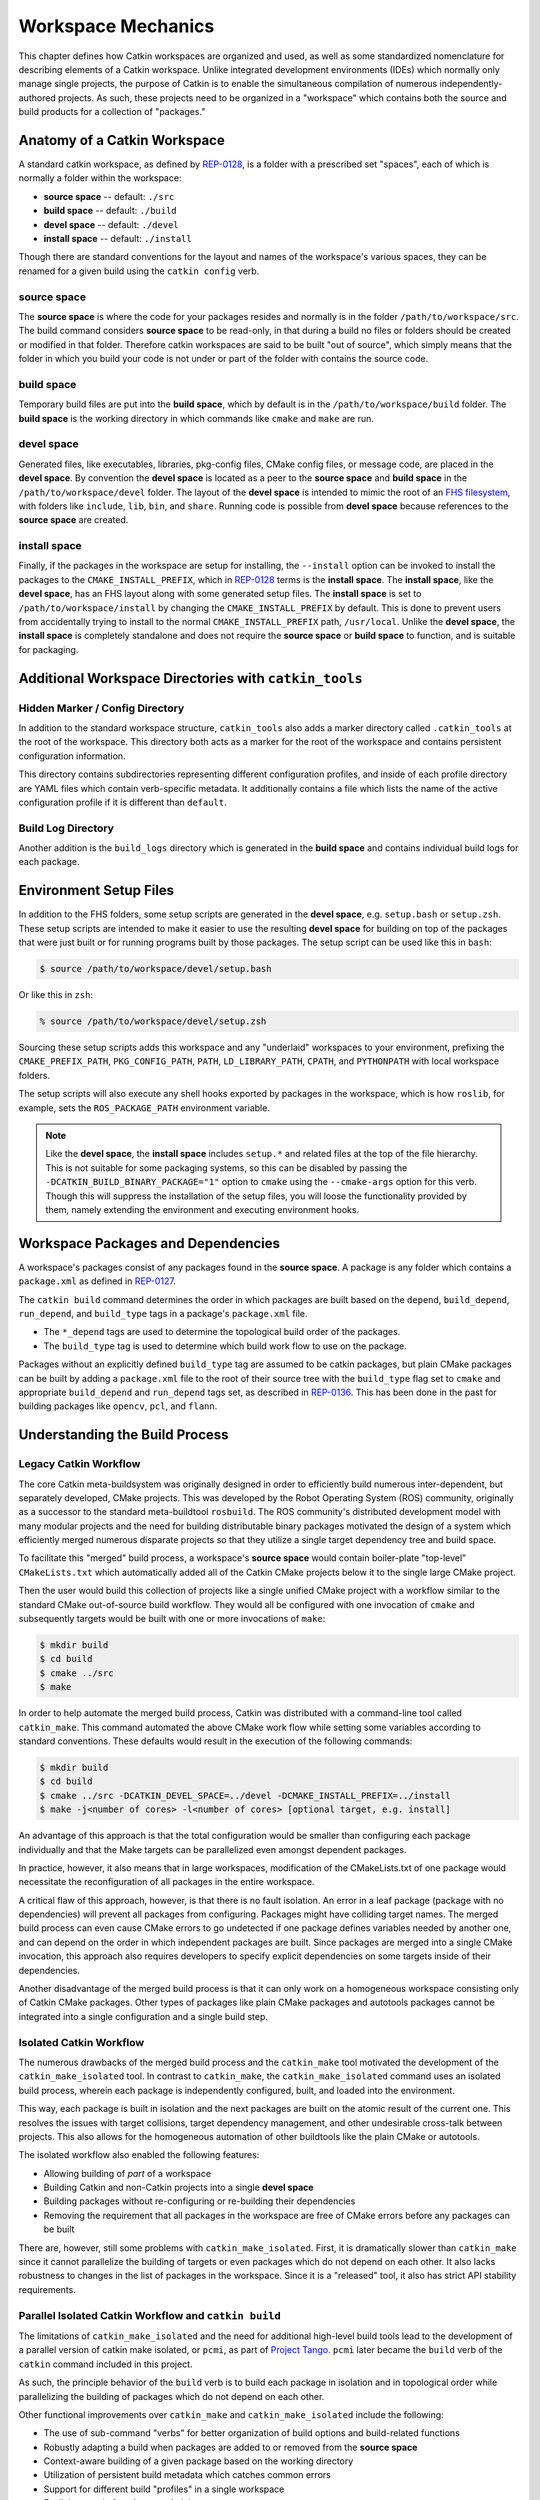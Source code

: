 Workspace Mechanics
===================

This chapter defines how Catkin workspaces are organized and used, as well as
some standardized nomenclature for describing elements of a Catkin workspace.
Unlike integrated development environments (IDEs) which normally only manage
single projects, the purpose of Catkin is to enable the simultaneous
compilation of numerous independently-authored projects. As such, these
projects need to be organized in a "workspace" which contains both the source
and build products for a collection of "packages."


Anatomy of a Catkin Workspace
^^^^^^^^^^^^^^^^^^^^^^^^^^^^^

A standard catkin workspace, as defined by `REP-0128
<http://www.ros.org/reps/rep-0128.html>`_, is a folder with a prescribed set
"spaces", each of which is normally a folder within the workspace:

- **source space** -- default: ``./src``
- **build space** -- default: ``./build``
- **devel space** -- default: ``./devel``
- **install space** -- default: ``./install``

Though there are standard conventions for the layout and names of the
workspace's various spaces, they can be renamed for a given build
using the ``catkin config`` verb.

source space
------------

The **source space** is where the code for your packages resides and normally
is in the folder ``/path/to/workspace/src``.  The build command considers
**source space** to be read-only, in that during a build no files or folders
should be created or modified in that folder.  Therefore catkin workspaces
are said to be built "out of source", which simply means that the folder in
which you build your code is not under or part of the folder with contains
the source code.

build space
-----------

Temporary build files are put into the **build space**, which by default is in
the ``/path/to/workspace/build`` folder.  The **build space** is the working
directory in which commands like ``cmake`` and ``make`` are run.

devel space
-----------

Generated files, like executables, libraries, pkg-config files, CMake config
files, or message code, are placed in the **devel space**.
By convention the **devel space** is located as a peer to the **source
space** and **build space** in the ``/path/to/workspace/devel`` folder.
The layout of the **devel space** is intended to mimic the root of an `FHS
filesystem <https://en.wikipedia.org/wiki/Filesystem_Hierarchy_Standard>`_,
with folders like ``include``, ``lib``, ``bin``, and ``share``. Running code is
possible from **devel space** because references to the **source space** are
created.

install space
-------------

Finally, if the packages in the workspace are setup for installing, the
``--install`` option can be invoked to install the packages to the
``CMAKE_INSTALL_PREFIX``, which in `REP-0128
<http://www.ros.org/reps/rep-0128.html>`_ terms is the **install space**.
The **install space**, like the **devel space**, has an FHS layout along with
some generated setup files.
The **install space** is set to ``/path/to/workspace/install`` by changing
the ``CMAKE_INSTALL_PREFIX`` by default.
This is done to prevent users from accidentally trying to install to the
normal ``CMAKE_INSTALL_PREFIX`` path, ``/usr/local``.
Unlike the **devel space**, the **install space** is completely standalone
and does not require the **source space** or **build space** to function, and
is suitable for packaging.

Additional Workspace Directories with ``catkin_tools``
^^^^^^^^^^^^^^^^^^^^^^^^^^^^^^^^^^^^^^^^^^^^^^^^^^^^^^

Hidden Marker / Config Directory
--------------------------------

In addition to the standard workspace structure, ``catkin_tools`` also adds a
marker directory called ``.catkin_tools`` at the root of the workspace. This
directory both acts as a marker for the root of the workspace and contains
persistent configuration information.

This directory contains subdirectories representing different configuration
profiles, and inside of each profile directory are YAML files which contain
verb-specific metadata. It additionally contains a file which lists the name of
the active configuration profile if it is different than ``default``.

Build Log Directory
-------------------

Another addition is the ``build_logs`` directory which is generated in the
**build space** and contains individual build logs for each package.


Environment Setup Files
^^^^^^^^^^^^^^^^^^^^^^^

In addition to the FHS folders, some setup scripts are generated in the **devel
space**, e.g. ``setup.bash`` or ``setup.zsh``.
These setup scripts are intended to make it easier to use the resulting **devel
space** for building on top of the packages that were just built or for running
programs built by those packages.
The setup script can be used like this in ``bash``:

.. code-block:: bash

    $ source /path/to/workspace/devel/setup.bash

Or like this in ``zsh``:

.. code-block:: bash

    % source /path/to/workspace/devel/setup.zsh

Sourcing these setup scripts adds this workspace and any "underlaid"
workspaces to your environment, prefixing the ``CMAKE_PREFIX_PATH``,
``PKG_CONFIG_PATH``, ``PATH``, ``LD_LIBRARY_PATH``, ``CPATH``, and
``PYTHONPATH`` with local workspace folders.

The setup scripts will also execute any shell hooks exported by packages in the
workspace, which is how ``roslib``, for example, sets the ``ROS_PACKAGE_PATH``
environment variable.

.. note::

    Like the **devel space**, the **install space** includes ``setup.*`` and
    related files at the top of the file hierarchy.
    This is not suitable for some packaging systems, so this can be disabled by
    passing the ``-DCATKIN_BUILD_BINARY_PACKAGE="1"`` option to ``cmake`` using
    the ``--cmake-args`` option for this verb.
    Though this will suppress the installation of the setup files, you will
    loose the functionality provided by them, namely extending the environment
    and executing environment hooks.

Workspace Packages and Dependencies
^^^^^^^^^^^^^^^^^^^^^^^^^^^^^^^^^^^

A workspace's packages consist of any packages found in the **source space**.
A package is any folder which contains a ``package.xml`` as defined in
`REP-0127 <http://www.ros.org/reps/rep-0127.html>`_.

The ``catkin build`` command determines the order in which packages are built
based on the ``depend``, ``build_depend``, ``run_depend``, and ``build_type``
tags in a package's ``package.xml`` file.

- The ``*_depend`` tags are used to determine the topological build order of
  the packages.
- The ``build_type`` tag is used to determine which build work flow to use on
  the package.

Packages without an explicitly defined ``build_type`` tag are assumed to be
catkin packages, but plain CMake packages can be built by adding a
``package.xml`` file to the root of their source tree with the ``build_type``
flag set to ``cmake`` and appropriate ``build_depend`` and ``run_depend`` tags
set, as described in `REP-0136 <http://www.ros.org/reps/rep-0136.html>`_.
This has been done in the past for building packages like ``opencv``, ``pcl``,
and ``flann``.

Understanding the Build Process
^^^^^^^^^^^^^^^^^^^^^^^^^^^^^^^

Legacy Catkin Workflow
----------------------

The core Catkin meta-buildsystem was originally designed in order to
efficiently build numerous inter-dependent, but separately developed, CMake
projects. This was developed by the Robot Operating System (ROS)
community, originally as a successor to the standard meta-buildtool
``rosbuild``. The ROS community's distributed development model with many
modular projects and the need for building distributable binary packages
motivated the design of a system which efficiently merged numerous disparate
projects so that they utilize a single target dependency tree and build space.

To facilitate this "merged" build process, a workspace's **source space**
would contain boiler-plate "top-level" ``CMakeLists.txt`` which automatically
added all of the Catkin CMake projects below it to the single large CMake
project.

Then the user would build this collection of projects like a single unified
CMake project with a workflow similar to the standard CMake out-of-source build
workflow. They would all be configured with one invocation of ``cmake`` and
subsequently targets would be built with one or more invocations of ``make``:

.. code-block:: bash

    $ mkdir build
    $ cd build
    $ cmake ../src
    $ make

In order to help automate the merged build process, Catkin was distributed
with a command-line tool called ``catkin_make``.
This command automated the above CMake work flow while setting some
variables according to standard conventions.
These defaults would result in the execution of the following commands:

.. code-block:: bash

    $ mkdir build
    $ cd build
    $ cmake ../src -DCATKIN_DEVEL_SPACE=../devel -DCMAKE_INSTALL_PREFIX=../install
    $ make -j<number of cores> -l<number of cores> [optional target, e.g. install]

An advantage of this approach is that the total configuration would be smaller
than configuring each package individually and that the Make targets can be
parallelized even amongst dependent packages.

In practice, however, it also means that in large workspaces, modification of the
CMakeLists.txt of one package would necessitate the reconfiguration of all packages
in the entire workspace.

A critical flaw of this approach, however, is that there is no fault isolation.
An error in a leaf package (package with no dependencies) will prevent all
packages from configuring. Packages might have colliding target names. The
merged build process can even cause CMake errors to go undetected if one package
defines variables needed by another one, and can depend on the order in which
independent packages are built. Since packages are merged into a single CMake
invocation, this approach also requires developers to specify explicit
dependencies on some targets inside of their dependencies.

Another disadvantage of the merged build process is that it can only work on a
homogeneous workspace consisting only of Catkin CMake packages.
Other types of packages like plain CMake packages and autotools packages cannot
be integrated into a single configuration and a single build step.

Isolated Catkin Workflow
------------------------

The numerous drawbacks of the merged build process and the ``catkin_make`` tool
motivated the development of the ``catkin_make_isolated`` tool.
In contrast to ``catkin_make``, the ``catkin_make_isolated`` command uses an
isolated build process, wherein each package is independently configured,
built, and loaded into the environment.

This way, each package is built in isolation and the next packages are built on
the atomic result of the current one. This resolves the issues with target
collisions, target dependency management, and other undesirable cross-talk 
between projects.
This also allows for the homogeneous automation of other buildtools like the
plain CMake or autotools.

The isolated workflow also enabled the following features:

- Allowing building of *part* of a workspace
- Building Catkin and non-Catkin projects into a single **devel space**
- Building packages without re-configuring or re-building their dependencies
- Removing the requirement that all packages in the workspace are free
  of CMake errors before any packages can be built 

There are, however, still some problems with ``catkin_make_isolated``. First,
it is dramatically slower than ``catkin_make`` since it cannot parallelize the
building of targets or even packages which do not depend on each other.
It also lacks robustness to changes in the list of packages in the
workspace. Since it is a "released" tool, it also has strict API stability
requirements.

Parallel Isolated Catkin Workflow and ``catkin build``
------------------------------------------------------

The limitations of ``catkin_make_isolated`` and the need for additional
high-level build tools lead to the development of a parallel version of 
catkin make isolated, or ``pcmi``, as part of `Project
Tango <http://osrfoundation.org/blog/project-tango-announced.html>`_.
``pcmi`` later became the ``build`` verb of the ``catkin`` command included
in this project.

As such, the principle behavior of the ``build`` verb is to build each
package in isolation and in topological order while parallelizing the
building of packages which do not depend on each other.

Other functional improvements over ``catkin_make`` and ``catkin_make_isolated``
include the following:

- The use of sub-command "verbs" for better organization of build options and 
  build-related functions
- Robustly adapting a build when packages are added to or removed from the
  **source space**
- Context-aware building of a given package based on the working directory
- Utilization of persistent build metadata which catches common errors
- Support for different build "profiles" in a single workspace
- Explicit control of workspace chaining
- Additional error-checking for common environment configuration errors
- Numerous other command-line user-interface improvements

Workspace Chaining and the Importance of CMAKE_PREFIX_PATH
^^^^^^^^^^^^^^^^^^^^^^^^^^^^^^^^^^^^^^^^^^^^^^^^^^^^^^^^^^

Above, it's mentioned that the Catkin setup files export numerous environment
variables, including ``CMAKE_PREFIX_PATH``. Since CMake 2.6.0, the
``CMAKE_PREFIX_PATH`` is used when searching for include files, binaries, or
libraries using the ``FIND_PACKAGE()``, ``FIND_PATH()``, ``FIND_PROGRAM()``, or
``FIND_LIBRARY()`` CMake commands.

As such, this is also the primary way that Catkin "chains" workspaces together.
When you build a Catkin workspace for the first time, it will automatically use
``CMAKE_PREFIX_PATH`` to find dependencies. After that compilation, the value
will be cached internally by each project as well as the Catkin setup files and
they will ignore any changes to your ``CMAKE_PREFIX_PATH`` environment variable
until they are cleaned.

.. note::

  Workspace **chaining** is the act of putting the products of one workspace
  ``A`` in the search scope of another workspace ``B``. When describing the
  relationship between two such chained workspaces, ``A`` and ``B``, it is said
  that workspace ``B`` **extends** workspace ``A`` and workspace ``A`` is
  **extended by** workspace ``B``. This concept is also sometimes referred to
  as "overlaying" or "inheriting" a workspace.

Similarly, when you ``source`` a Catkin workspace's setup file from a
workspace's **devel space** or **install space**, it prepends the path
containing that setup file to the ``CMAKE_PREFIX_PATH`` environment variable.
The next time you initialize a workspace, it will extend the workspcae that you
previously sourced.

On one hand, this makes it easy and automatic to chain workspaces. At the same
time, however, previous tools like ``catkin_make`` and ``catkin_make_isolated``
had no easy mechanism for either making it obvious which workspace was being
extended, nor did they provide features to explicitly extend a given workspace.
This means that for users unaware of Catkin's use of ``CMAKE_PREFIX_PATH``

Since it's not expected that 100% of users will read this section of the
documentation, the ``catkin`` program adds both configuration consistency
checking for the value of ``CMAKE_PREFIX_PATH`` and  makes it obvious on each
invocation which workspace is being extended.  Furthermore, the ``catkin``
command adds an explicit extension interface to override the value of
``$CMAKE_PREFIX_PATH`` with the ``catkin config --extend`` command.

.. note::

  While workspaces can be chained together to add search paths, invoking a
  build in one workspace will not cause products in any other workspace to be
  built.


